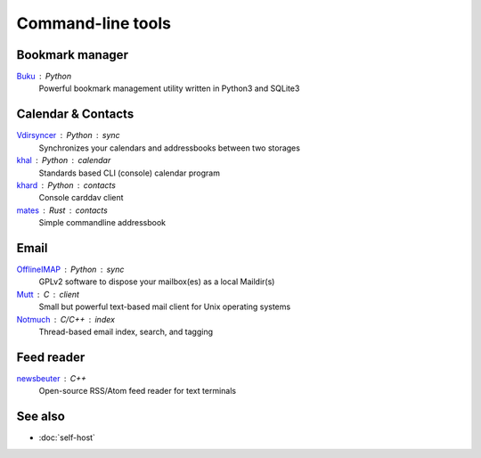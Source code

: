 Command-line tools
==================

Bookmark manager
----------------

`Buku`__ : Python
  Powerful bookmark management utility written in Python3 and SQLite3

  __ https://github.com/jarun/Buku

Calendar & Contacts
-------------------

`Vdirsyncer`__ : Python : sync
  Synchronizes your calendars and addressbooks between two storages

  __ https://vdirsyncer.pimutils.org/en/stable/

`khal`__ : Python : calendar
  Standards based CLI (console) calendar program

  __ http://lostpackets.de/khal/

`khard`__ : Python : contacts
  Console carddav client

  __ https://github.com/scheibler/khard

`mates`__ : Rust : contacts
  Simple commandline addressbook

  __ https://github.com/pimutils/mates.rs

Email
-----

`OfflineIMAP`__ : Python : sync
  GPLv2 software to dispose your mailbox(es) as a local Maildir(s)

  __ http://www.offlineimap.org/

`Mutt`__ : C : client
  Small but powerful text-based mail client for Unix operating systems

  __ http://www.mutt.org/

`Notmuch`__ : C/C++ : index
  Thread-based email index, search, and tagging

  __ https://notmuchmail.org/

Feed reader
-----------

`newsbeuter`__ : C++
  Open-source RSS/Atom feed reader for text terminals

  __ http://www.newsbeuter.org/

See also
--------

- :doc:`self-host`
